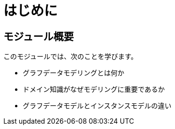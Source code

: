 = はじめに
:order: 1

== モジュール概要

このモジュールでは、次のことを学びます。

* グラフデータモデリングとは何か
* ドメイン知識がなぜモデリングに重要であるか
* グラフデータモデルとインスタンスモデルの違い